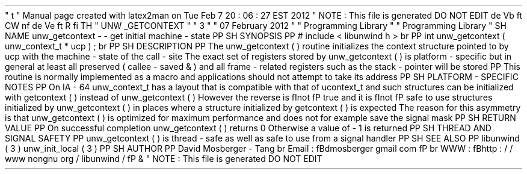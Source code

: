'
\
"
t
.
\
"
Manual
page
created
with
latex2man
on
Tue
Feb
7
20
:
06
:
27
EST
2012
.
\
"
NOTE
:
This
file
is
generated
DO
NOT
EDIT
.
.
de
Vb
.
ft
CW
.
nf
.
.
.
de
Ve
.
ft
R
.
fi
.
.
.
TH
"
UNW
\
\
_GETCONTEXT
"
"
3
"
"
07
February
2012
"
"
Programming
Library
"
"
Programming
Library
"
.
SH
NAME
unw_getcontext
\
-
\
-
get
initial
machine
\
-
state
.
PP
.
SH
SYNOPSIS
.
PP
#
include
<
libunwind
.
h
>
.
br
.
PP
int
unw_getcontext
(
unw_context_t
*
ucp
)
;
.
br
.
PP
.
SH
DESCRIPTION
.
PP
The
unw_getcontext
(
)
routine
initializes
the
context
structure
pointed
to
by
ucp
with
the
machine
\
-
state
of
the
call
\
-
site
.
The
exact
set
of
registers
stored
by
unw_getcontext
(
)
is
platform
\
-
specific
but
in
general
at
least
all
preserved
(
callee
\
-
saved
\
&
'
'
)
and
all
frame
\
-
related
registers
such
as
the
stack
\
-
pointer
will
be
stored
.
.
PP
This
routine
is
normally
implemented
as
a
macro
and
applications
should
not
attempt
to
take
its
address
.
.
PP
.
SH
PLATFORM
\
-
SPECIFIC
NOTES
.
PP
On
IA
\
-
64
unw_context_t
has
a
layout
that
is
compatible
with
that
of
ucontext_t
and
such
structures
can
be
initialized
with
getcontext
(
)
instead
of
unw_getcontext
(
)
.
However
the
reverse
is
\
fInot
\
fP
true
and
it
is
\
fInot
\
fP
safe
to
use
structures
initialized
by
unw_getcontext
(
)
in
places
where
a
structure
initialized
by
getcontext
(
)
is
expected
.
The
reason
for
this
asymmetry
is
that
unw_getcontext
(
)
is
optimized
for
maximum
performance
and
does
not
for
example
save
the
signal
mask
.
.
PP
.
SH
RETURN
VALUE
.
PP
On
successful
completion
unw_getcontext
(
)
returns
0
.
Otherwise
a
value
of
\
-
1
is
returned
.
.
PP
.
SH
THREAD
AND
SIGNAL
SAFETY
.
PP
unw_getcontext
(
)
is
thread
\
-
safe
as
well
as
safe
to
use
from
a
signal
handler
.
.
PP
.
SH
SEE
ALSO
.
PP
libunwind
(
3
)
unw_init_local
(
3
)
.
PP
.
SH
AUTHOR
.
PP
David
Mosberger
\
-
Tang
.
br
Email
:
\
fBdmosberger
gmail
.
com
\
fP
.
br
WWW
:
\
fBhttp
:
/
/
www
.
nongnu
.
org
/
libunwind
/
\
fP
\
&
.
.
\
"
NOTE
:
This
file
is
generated
DO
NOT
EDIT
.
